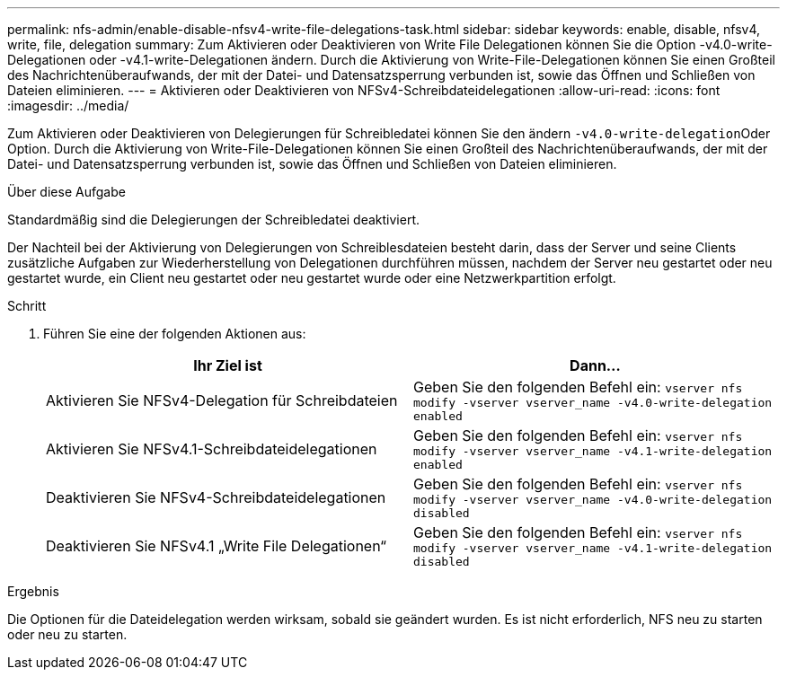 ---
permalink: nfs-admin/enable-disable-nfsv4-write-file-delegations-task.html 
sidebar: sidebar 
keywords: enable, disable, nfsv4, write, file, delegation 
summary: Zum Aktivieren oder Deaktivieren von Write File Delegationen können Sie die Option -v4.0-write-Delegationen oder -v4.1-write-Delegationen ändern. Durch die Aktivierung von Write-File-Delegationen können Sie einen Großteil des Nachrichtenüberaufwands, der mit der Datei- und Datensatzsperrung verbunden ist, sowie das Öffnen und Schließen von Dateien eliminieren. 
---
= Aktivieren oder Deaktivieren von NFSv4-Schreibdateidelegationen
:allow-uri-read: 
:icons: font
:imagesdir: ../media/


[role="lead"]
Zum Aktivieren oder Deaktivieren von Delegierungen für Schreibledatei können Sie den ändern ``-v4.0-write-delegation``Oder Option. Durch die Aktivierung von Write-File-Delegationen können Sie einen Großteil des Nachrichtenüberaufwands, der mit der Datei- und Datensatzsperrung verbunden ist, sowie das Öffnen und Schließen von Dateien eliminieren.

.Über diese Aufgabe
Standardmäßig sind die Delegierungen der Schreibledatei deaktiviert.

Der Nachteil bei der Aktivierung von Delegierungen von Schreiblesdateien besteht darin, dass der Server und seine Clients zusätzliche Aufgaben zur Wiederherstellung von Delegationen durchführen müssen, nachdem der Server neu gestartet oder neu gestartet wurde, ein Client neu gestartet oder neu gestartet wurde oder eine Netzwerkpartition erfolgt.

.Schritt
. Führen Sie eine der folgenden Aktionen aus:
+
[cols="2*"]
|===
| Ihr Ziel ist | Dann... 


 a| 
Aktivieren Sie NFSv4-Delegation für Schreibdateien
 a| 
Geben Sie den folgenden Befehl ein: `vserver nfs modify -vserver vserver_name -v4.0-write-delegation enabled`



 a| 
Aktivieren Sie NFSv4.1-Schreibdateidelegationen
 a| 
Geben Sie den folgenden Befehl ein: `vserver nfs modify -vserver vserver_name -v4.1-write-delegation enabled`



 a| 
Deaktivieren Sie NFSv4-Schreibdateidelegationen
 a| 
Geben Sie den folgenden Befehl ein: `vserver nfs modify -vserver vserver_name -v4.0-write-delegation disabled`



 a| 
Deaktivieren Sie NFSv4.1 „Write File Delegationen“
 a| 
Geben Sie den folgenden Befehl ein: `vserver nfs modify -vserver vserver_name -v4.1-write-delegation disabled`

|===


.Ergebnis
Die Optionen für die Dateidelegation werden wirksam, sobald sie geändert wurden. Es ist nicht erforderlich, NFS neu zu starten oder neu zu starten.
